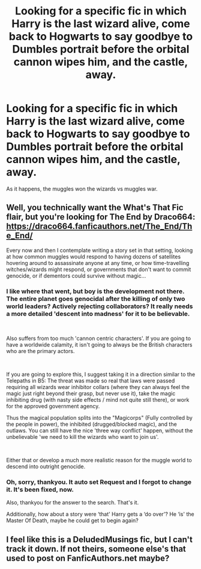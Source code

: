 #+TITLE: Looking for a specific fic in which Harry is the last wizard alive, come back to Hogwarts to say goodbye to Dumbles portrait before the orbital cannon wipes him, and the castle, away.

* Looking for a specific fic in which Harry is the last wizard alive, come back to Hogwarts to say goodbye to Dumbles portrait before the orbital cannon wipes him, and the castle, away.
:PROPERTIES:
:Author: Sefera17
:Score: 0
:DateUnix: 1568745655.0
:DateShort: 2019-Sep-17
:FlairText: What's That Fic?
:END:
As it happens, the muggles won the wizards vs muggles war.


** Well, you technically want the What's That Fic flair, but you're looking for The End by Draco664: [[https://draco664.fanficauthors.net/The_End/The_End/]]

Every now and then I contemplate writing a story set in that setting, looking at how common muggles would respond to having dozens of satellites hovering around to assassinate anyone at any time, or how time-travelling witches/wizards might respond, or governments that don't want to commit genocide, or if dementors could survive without magic...
:PROPERTIES:
:Author: Avaday_Daydream
:Score: 2
:DateUnix: 1568760368.0
:DateShort: 2019-Sep-18
:END:

*** I like where that went, but boy is the development not there. The entire planet goes genocidal after the killing of only two world leaders? Actively rejecting collaborators? It really needs a more detailed 'descent into madness' for it to be believable.

​

Also suffers from too much 'cannon centric characters'. If you are going to have a worldwide calamity, it isn't going to always be the British characters who are the primary actors.

​

If you are going to explore this, I suggest taking it in a direction similar to the Telepaths in B5: The threat was made so real that laws were passed requiring all wizards wear inhibitor collars (where they can always feel the magic just right beyond their grasp, but never use it), take the magic inhibiting drug (with nasty side effects / mind not quite still there), or work for the approved government agency.

Thus the magical population splits into the "Magicorps" (Fully controlled by the people in power), the inhibited (drugged/blocked magic), and the outlaws. You can still have the nice 'three way conflict' happen, without the unbelievable 'we need to kill the wizards who want to join us'.

​

Either that or develop a much more realistic reason for the muggle world to descend into outright genocide.
:PROPERTIES:
:Author: StarDolph
:Score: 1
:DateUnix: 1568763482.0
:DateShort: 2019-Sep-18
:END:


*** Oh, sorry, thankyou. It auto set Request and I forgot to change it. It's been fixed, now.

Also, thankyou for the answer to the search. That's it.

Additionally, how about a story were ‘that' Harry gets a ‘do over'? He ‘is' the Master Of Death, maybe he could get to begin again?
:PROPERTIES:
:Author: Sefera17
:Score: 0
:DateUnix: 1568775148.0
:DateShort: 2019-Sep-18
:END:


** I feel like this is a DeludedMusings fic, but I can't track it down. If not theirs, someone else's that used to post on FanficAuthors.net maybe?
:PROPERTIES:
:Author: HorizontalDill
:Score: 1
:DateUnix: 1568758768.0
:DateShort: 2019-Sep-18
:END:
